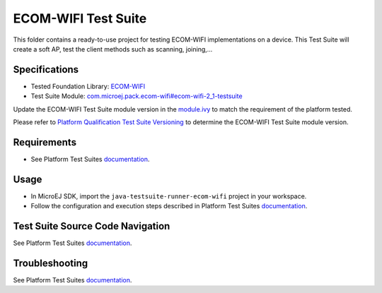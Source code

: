..
    Copyright 2021-2023 MicroEJ Corp. All rights reserved.
    Use of this source code is governed by a BSD-style license that can be found with this software.
..

********************
ECOM-WIFI Test Suite
********************

This folder contains a ready-to-use project for testing ECOM-WIFI implementations on a device.
This Test Suite will create a soft AP, test the client methods such as scanning, joining,...

Specifications
--------------

- Tested Foundation Library: `ECOM-WIFI <https://repository.microej.com/modules/ej/api/ecom-wifi/>`_
- Test Suite Module: `com.microej.pack.ecom-wifi#ecom-wifi-2_1-testsuite <https://repository.microej.com/modules/com/microej/pack/ecom-wifi/ecom-wifi-2_1-testsuite>`_

Update the ECOM-WIFI Test Suite module version in the `module.ivy
<java-testsuite-runner-ecom-wifi/module.ivy>`_ to match the requirement of the platform
tested.

Please refer to `Platform Qualification Test Suite Versioning
<https://docs.microej.com/en/latest/PlatformDeveloperGuide/platformQualification.html#test-suite-versioning>`_
to determine the ECOM-WIFI Test Suite module version.

Requirements
-------------

- See Platform Test Suites `documentation <../README.rst>`_.

Usage
-----

- In MicroEJ SDK, import the ``java-testsuite-runner-ecom-wifi`` project in your workspace.
- Follow the configuration and execution steps described in Platform Test Suites `documentation <../README.rst>`_.

Test Suite Source Code Navigation
---------------------------------

See Platform Test Suites `documentation <../README.rst>`_.

Troubleshooting
---------------

See Platform Test Suites `documentation <../README.rst>`_.
